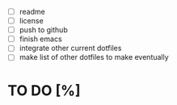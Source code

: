 - [ ] readme
- [ ] license
- [ ] push to github
- [ ] finish emacs
- [ ] integrate other current dotfiles
- [ ] make list of other dotfiles to make eventually

* TO DO [%]
